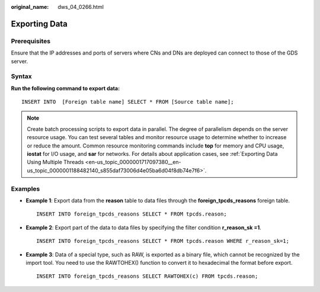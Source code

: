 :original_name: dws_04_0266.html

.. _dws_04_0266:

.. _en-us_topic_0000001764896665:

Exporting Data
==============

Prerequisites
-------------

Ensure that the IP addresses and ports of servers where CNs and DNs are deployed can connect to those of the GDS server.

Syntax
------

**Run the following command to export data:**

::

   INSERT INTO  [Foreign table name] SELECT * FROM [Source table name];

.. note::

   Create batch processing scripts to export data in parallel. The degree of parallelism depends on the server resource usage. You can test several tables and monitor resource usage to determine whether to increase or reduce the amount. Common resource monitoring commands include **top** for memory and CPU usage, **iostat** for I/O usage, and **sar** for networks. For details about application cases, see :ref:`Exporting Data Using Multiple Threads <en-us_topic_0000001717097380__en-us_topic_0000001188482140_s855daf73006d4e05ba6d04f8db74e7f6>`.

Examples
--------

-  **Example 1**: Export data from the **reason** table to data files through the **foreign_tpcds_reasons** foreign table.

   ::

      INSERT INTO foreign_tpcds_reasons SELECT * FROM tpcds.reason;

-  **Example 2**: Export part of the data to data files by specifying the filter condition **r_reason_sk =1**.

   ::

      INSERT INTO foreign_tpcds_reasons SELECT * FROM tpcds.reason WHERE r_reason_sk=1;

-  **Example 3**: Data of a special type, such as RAW, is exported as a binary file, which cannot be recognized by the import tool. You need to use the RAWTOHEX() function to convert it to hexadecimal the format before export.

   ::

      INSERT INTO foreign_tpcds_reasons SELECT RAWTOHEX(c) FROM tpcds.reason;
